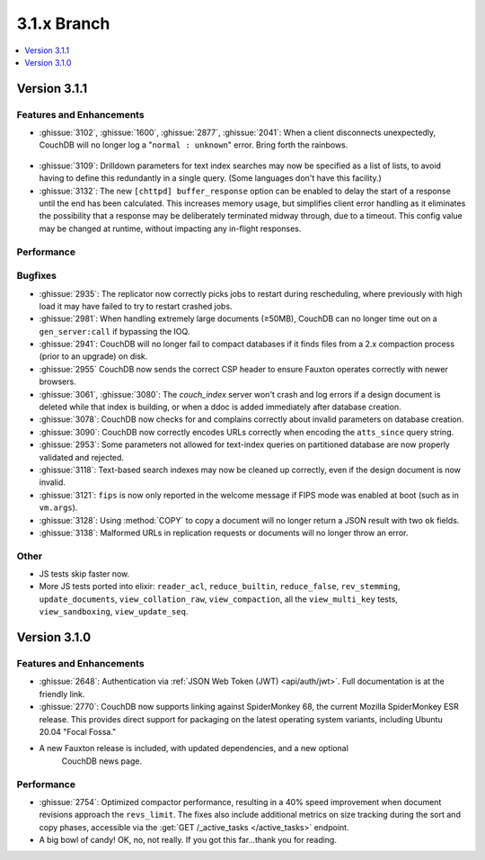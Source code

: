.. Licensed under the Apache License, Version 2.0 (the "License"); you may not
.. use this file except in compliance with the License. You may obtain a copy of
.. the License at
..
..   http://www.apache.org/licenses/LICENSE-2.0
..
.. Unless required by applicable law or agreed to in writing, software
.. distributed under the License is distributed on an "AS IS" BASIS, WITHOUT
.. WARRANTIES OR CONDITIONS OF ANY KIND, either express or implied. See the
.. License for the specific language governing permissions and limitations under
.. the License.

.. _release/3.1.x:

============
3.1.x Branch
============

.. contents::
    :depth: 1
    :local:

.. _release/3.1.1:

Version 3.1.1
=============

Features and Enhancements
-------------------------

.. rst-class:: open

* :ghissue:`3102`, :ghissue:`1600`, :ghissue:`2877`, :ghissue:`2041`: When a
  client disconnects unexpectedly, CouchDB will no longer log a "``normal :
  unknown``" error. Bring forth the rainbows.

.. figure:: ../../images/gf-gnome-rainbows.png
  :align: center
  :alt: The Gravity Falls gnome pukes some rainbows for us.

* :ghissue:`3109`: Drilldown parameters for text index searches may now be
  specified as a list of lists, to avoid having to define this redundantly
  in a single query. (Some languages don't have this facility.)
  
* :ghissue:`3132`: The new ``[chttpd] buffer_response`` option can be enabled
  to delay the start of a response until the end has been calculated. This
  increases memory usage, but simplifies client error handling as it
  eliminates the possibility that a response may be deliberately
  terminated midway through, due to a timeout. This config value may be
  changed at runtime, without impacting any in-flight responses.

Performance
-----------

Bugfixes
--------

* :ghissue:`2935`: The replicator now correctly picks jobs to restart during
  rescheduling, where previously with high load it may have failed to try to
  restart crashed jobs.

* :ghissue:`2981`: When handling extremely large documents (≥50MB), CouchDB
  can no longer time out on a ``gen_server:call`` if bypassing the IOQ.

* :ghissue:`2941`: CouchDB will no longer fail to compact databases if it
  finds files from a 2.x compaction process (prior to an upgrade) on disk.

* :ghissue:`2955` CouchDB now sends the correct CSP header to ensure
  Fauxton operates correctly with newer browsers.

* :ghissue:`3061`, :ghissue:`3080`: The `couch_index` server won't crash
  and log errors if a design document is deleted while that index is
  building, or when a ddoc is added immediately after database creation.

* :ghissue:`3078`: CouchDB now checks for and complains correctly about
  invalid parameters on database creation.

* :ghissue:`3090`: CouchDB now correctly encodes URLs correctly when
  encoding the ``atts_since`` query string.

* :ghissue:`2953`: Some parameters not allowed for text-index queries on
  partitioned database are now properly validated and rejected.

* :ghissue:`3118`: Text-based search indexes may now be cleaned up
  correctly, even if the design document is now invalid.

* :ghissue:`3121`: ``fips`` is now only reported in the welcome message
  if FIPS mode was enabled at boot (such as in ``vm.args``).
  
* :ghissue:`3128`: Using :method:`COPY` to copy a document will no longer
  return a JSON result with two ``ok`` fields.
  
* :ghissue:`3138`: Malformed URLs in replication requests or documents
  will no longer throw an error.

Other
-----

* JS tests skip faster now.

* More JS tests ported into elixir: ``reader_acl``, ``reduce_builtin``,
  ``reduce_false``, ``rev_stemming``, ``update_documents``,
  ``view_collation_raw``, ``view_compaction``, all the
  ``view_multi_key`` tests, ``view_sandboxing``,
  ``view_update_seq``.

.. _release/3.1.0:

Version 3.1.0
=============

Features and Enhancements
-------------------------

.. rst-class:: open

* :ghissue:`2648`: Authentication via :ref:`JSON Web Token (JWT) <api/auth/jwt>`. Full
  documentation is at the friendly link.

* :ghissue:`2770`: CouchDB now supports linking against SpiderMonkey 68, the current
  Mozilla SpiderMonkey ESR release. This provides direct support for packaging on the
  latest operating system variants, including Ubuntu 20.04 "Focal Fossa."

* A new Fauxton release is included, with updated dependencies, and a new optional
   CouchDB news page.

Performance
-----------

.. rst-class:: open

* :ghissue:`2754`: Optimized compactor performance, resulting in a 40% speed improvement
  when document revisions approach the ``revs_limit``. The fixes also include additional
  metrics on size tracking during the sort and copy phases, accessible via the
  :get:`GET /_active_tasks </active_tasks>` endpoint.

* A big bowl of candy! OK, no, not really. If you got this far...thank you for reading.
